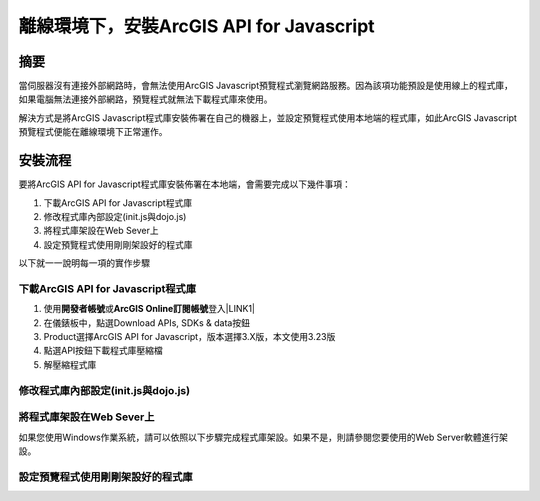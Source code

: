 
.. _h4a6f513573e3e473f1b7e51162e234:

離線環境下，安裝ArcGIS API for Javascript
*****************************************

.. _h1634483c7822441972316c7301545:

摘要
====

當伺服器沒有連接外部網路時，會無法使用ArcGIS Javascript預覽程式瀏覽網路服務。因為該項功能預設是使用線上的程式庫，如果電腦無法連接外部網路，預覽程式就無法下載程式庫來使用。

解決方式是將ArcGIS Javascript程式庫安裝佈署在自己的機器上，並設定預覽程式使用本地端的程式庫，如此ArcGIS Javascript預覽程式便能在離線環境下正常運作。

\ |IMG1|\ 

\ |IMG2|\ 

.. _h174fb648377959437b5c1f697c1c40:

安裝流程
========

要將ArcGIS API for Javascript程式庫安裝佈署在本地端，會需要完成以下幾件事項：

#. 下載ArcGIS API for Javascript程式庫

#. 修改程式庫內部設定(init.js與dojo.js)

#. 將程式庫架設在Web Sever上

#. 設定預覽程式使用剛剛架設好的程式庫

以下就一一說明每一項的實作步驟

.. _h4915454056a354153753640145f7140:

下載ArcGIS API for Javascript程式庫
-----------------------------------

#. 使用\ |STYLE0|\ 或\ |STYLE1|\ 登入\ |LINK1|\ 

#. 在儀錶板中，點選Download APIs, SDKs & data按鈕

#. Product選擇ArcGIS API for Javascript，版本選擇3.X版，本文使用3.23版

#. 點選API按鈕下載程式庫壓縮檔

#. 解壓縮程式庫

.. _h15f7a5a1d44422621733404d723453:

修改程式庫內部設定(init.js與dojo.js)
------------------------------------

.. _h5d212d451c266e5566484e5f6c3c27:

將程式庫架設在Web Sever上
-------------------------

如果您使用Windows作業系統，請可以依照以下步驟完成程式庫架設。如果不是，則請參閱您要使用的Web Server軟體進行架設。

.. _h56a41143b2a3f40427e7a356617232:

設定預覽程式使用剛剛架設好的程式庫
----------------------------------


.. bottom of content


.. |STYLE0| replace:: **開發者帳號**

.. |STYLE1| replace:: **ArcGIS Online訂閱帳號**


.. |LINK1| raw:: html

    <a href="https://developers.arcgis.com/" target="_blank">ArcGIS開發者網站</a>


.. |IMG1| image:: static/A01_離線環境下安裝ArcGIS_API_for_Javascript_1.png
   :height: 301 px
   :width: 601 px

.. |IMG2| image:: static/A01_離線環境下安裝ArcGIS_API_for_Javascript_2.png
   :height: 101 px
   :width: 601 px
